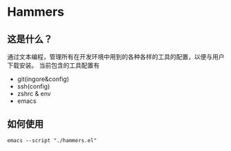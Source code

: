 * Hammers
** 这是什么？
通过文本编程，管理所有在开发环境中用到的各种各样的工具的配置，以便与用户下载安装。
当前包含的工具配置有

- git(ingore&config)
- ssh(config)
- zshrc & env
- emacs

** 如何使用
#+BEGIN_SRC shell
  emacs --script "./hammers.el"
#+END_SRC
